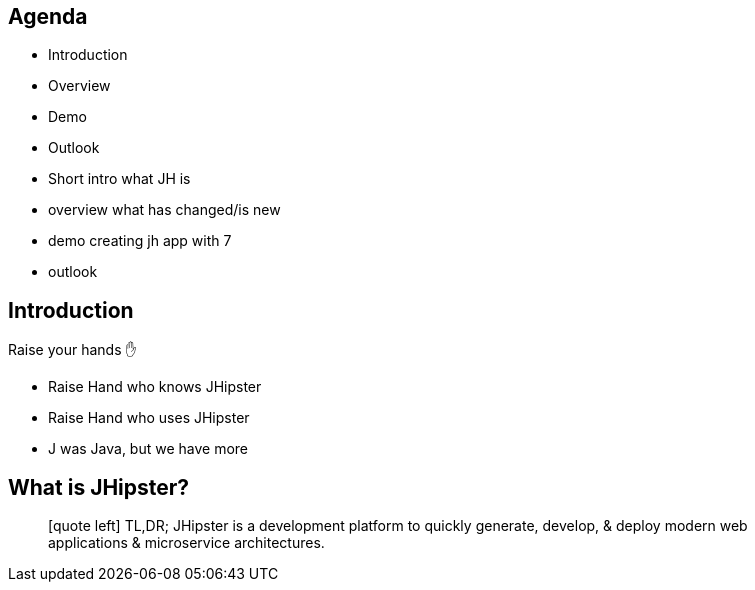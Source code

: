 == Agenda

* Introduction
* Overview
* Demo 
* Outlook

[.notes]
--
* Short intro what JH is
* overview what has changed/is new
* demo creating jh app with 7
* outlook
--

== Introduction

Raise your hands ✋

[.notes]
--
* Raise Hand who knows JHipster
* Raise Hand who uses JHipster
* J was Java, but we have more
--

== What is JHipster?

[quote]
icon:quote-left[2x] TL,DR; JHipster is a development platform to quickly generate, develop, & deploy modern web applications & microservice architectures.  


